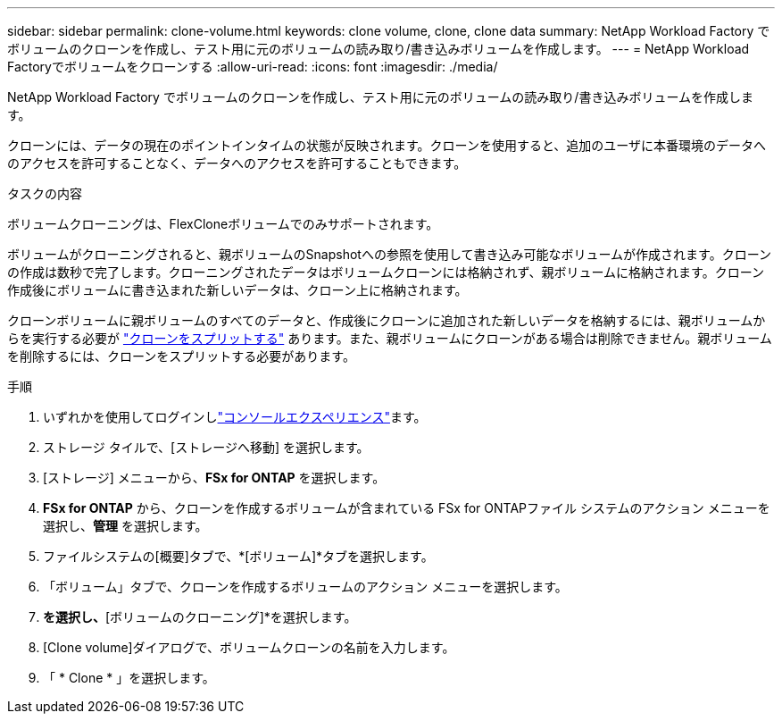 ---
sidebar: sidebar 
permalink: clone-volume.html 
keywords: clone volume, clone, clone data 
summary: NetApp Workload Factory でボリュームのクローンを作成し、テスト用に元のボリュームの読み取り/書き込みボリュームを作成します。 
---
= NetApp Workload Factoryでボリュームをクローンする
:allow-uri-read: 
:icons: font
:imagesdir: ./media/


[role="lead"]
NetApp Workload Factory でボリュームのクローンを作成し、テスト用に元のボリュームの読み取り/書き込みボリュームを作成します。

クローンには、データの現在のポイントインタイムの状態が反映されます。クローンを使用すると、追加のユーザに本番環境のデータへのアクセスを許可することなく、データへのアクセスを許可することもできます。

.タスクの内容
ボリュームクローニングは、FlexCloneボリュームでのみサポートされます。

ボリュームがクローニングされると、親ボリュームのSnapshotへの参照を使用して書き込み可能なボリュームが作成されます。クローンの作成は数秒で完了します。クローニングされたデータはボリュームクローンには格納されず、親ボリュームに格納されます。クローン作成後にボリュームに書き込まれた新しいデータは、クローン上に格納されます。

クローンボリュームに親ボリュームのすべてのデータと、作成後にクローンに追加された新しいデータを格納するには、親ボリュームからを実行する必要が link:split-cloned-volume.html["クローンをスプリットする"] あります。また、親ボリュームにクローンがある場合は削除できません。親ボリュームを削除するには、クローンをスプリットする必要があります。

.手順
. いずれかを使用してログインしlink:https://docs.netapp.com/us-en/workload-setup-admin/console-experiences.html["コンソールエクスペリエンス"^]ます。
. ストレージ タイルで、[ストレージへ移動] を選択します。
. [ストレージ] メニューから、*FSx for ONTAP* を選択します。
. *FSx for ONTAP* から、クローンを作成するボリュームが含まれている FSx for ONTAPファイル システムのアクション メニューを選択し、*管理* を選択します。
. ファイルシステムの[概要]タブで、*[ボリューム]*タブを選択します。
. 「ボリューム」タブで、クローンを作成するボリュームのアクション メニューを選択します。
. [データ保護操作]*を選択し、*[ボリュームのクローニング]*を選択します。
. [Clone volume]ダイアログで、ボリュームクローンの名前を入力します。
. 「 * Clone * 」を選択します。

